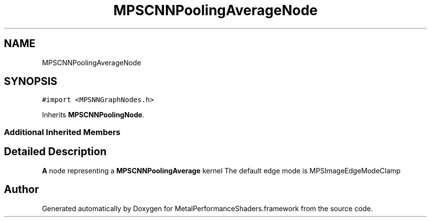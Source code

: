.TH "MPSCNNPoolingAverageNode" 3 "Mon Jul 9 2018" "Version MetalPerformanceShaders-119.3" "MetalPerformanceShaders.framework" \" -*- nroff -*-
.ad l
.nh
.SH NAME
MPSCNNPoolingAverageNode
.SH SYNOPSIS
.br
.PP
.PP
\fC#import <MPSNNGraphNodes\&.h>\fP
.PP
Inherits \fBMPSCNNPoolingNode\fP\&.
.SS "Additional Inherited Members"
.SH "Detailed Description"
.PP 
\fBA\fP node representing a \fBMPSCNNPoolingAverage\fP kernel  The default edge mode is MPSImageEdgeModeClamp 

.SH "Author"
.PP 
Generated automatically by Doxygen for MetalPerformanceShaders\&.framework from the source code\&.
